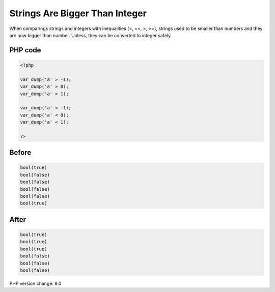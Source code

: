.. _`strings-are-bigger-than-integer`:

Strings Are Bigger Than Integer
===============================
When comparings strings and integers with inequalities (<, =<, >, >=), strings used to be smaller than numbers and they are now bigger than number. Unless, they can be converted to integer safely. 

PHP code
________
.. code-block:: php

   <?php
   
   var_dump('a' > -1);
   var_dump('a' > 0);
   var_dump('a' > 1);
   
   var_dump('a' < -1);
   var_dump('a' < 0);
   var_dump('a' < 1);
   
   ?>

Before
______
.. code-block:: output

   bool(true)
   bool(false)
   bool(false)
   bool(false)
   bool(false)
   bool(true)
   

After
______
.. code-block:: output

   bool(true)
   bool(true)
   bool(true)
   bool(false)
   bool(false)
   bool(false)
   


PHP version change: 8.0

